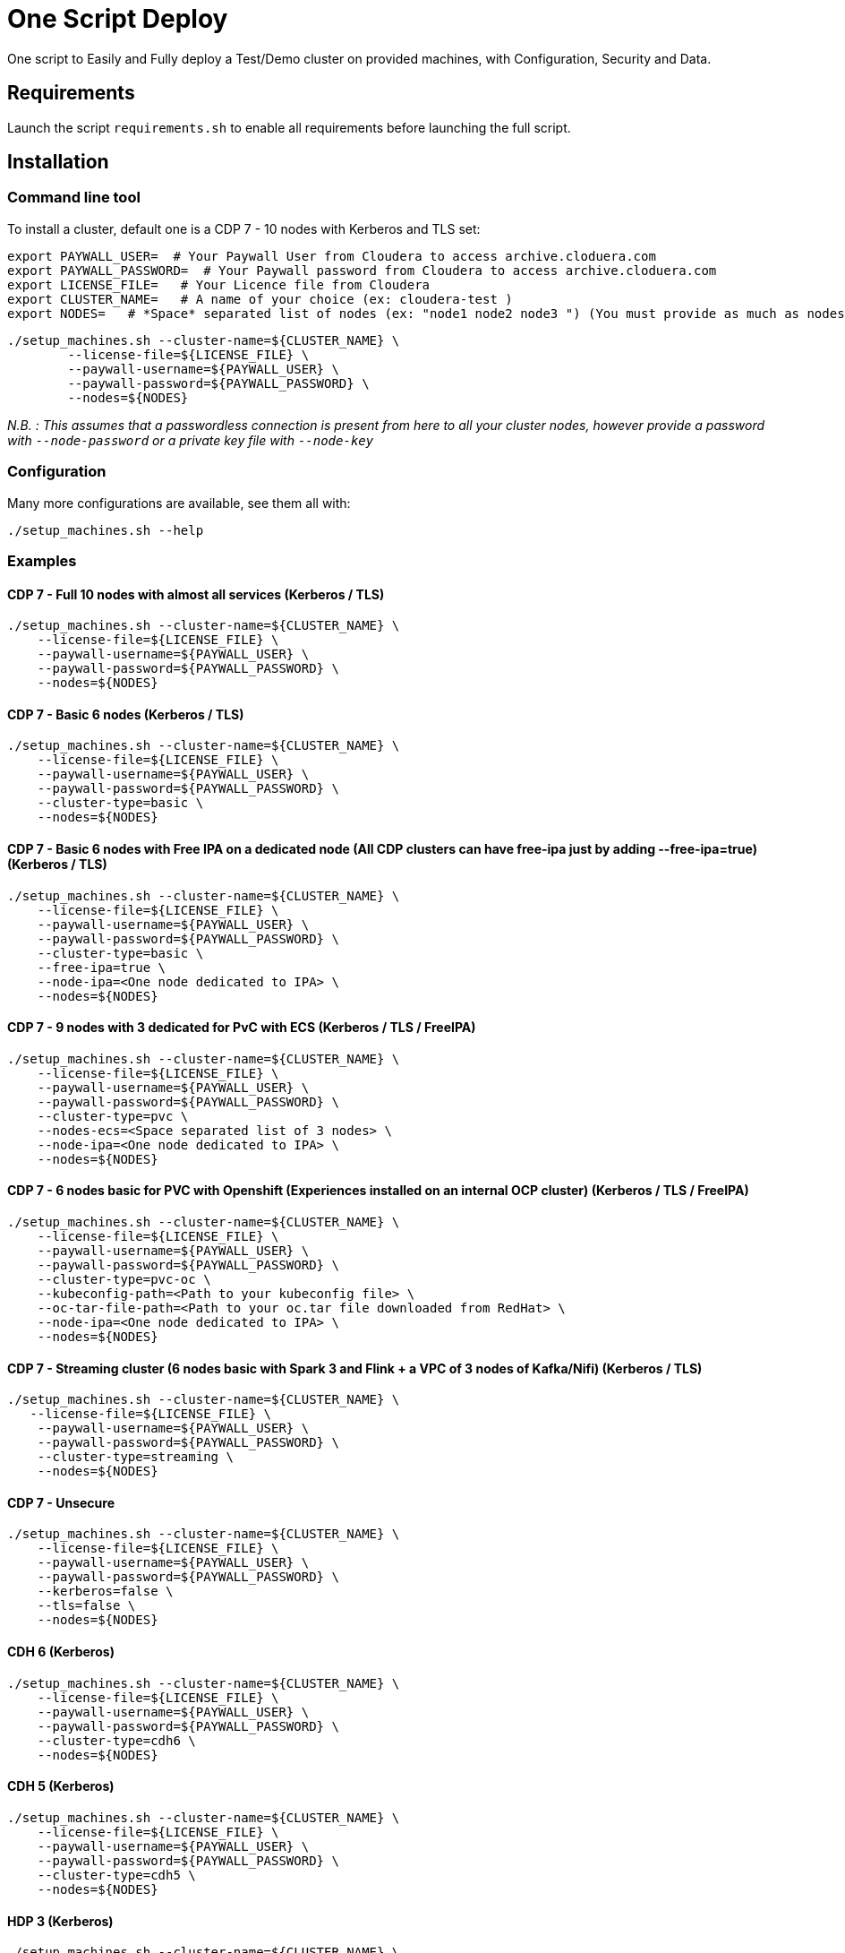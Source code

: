 # One Script Deploy

One script to Easily and Fully deploy a Test/Demo cluster on provided machines, with Configuration, Security and Data.

## Requirements

Launch the script ```requirements.sh``` to enable all requirements before launching the full script.

## Installation

### Command line tool

To install a cluster, default one is a CDP 7 - 10 nodes with Kerberos and TLS set: 

        export PAYWALL_USER=  # Your Paywall User from Cloudera to access archive.cloduera.com
        export PAYWALL_PASSWORD=  # Your Paywall password from Cloudera to access archive.cloduera.com
        export LICENSE_FILE=   # Your Licence file from Cloudera
        export CLUSTER_NAME=   # A name of your choice (ex: cloudera-test )
        export NODES=   # *Space* separated list of nodes (ex: "node1 node2 node3 ") (You must provide as much as nodes are needed for the type of installation you are launching, default being 10.)

        ./setup_machines.sh --cluster-name=${CLUSTER_NAME} \
                --license-file=${LICENSE_FILE} \
                --paywall-username=${PAYWALL_USER} \
                --paywall-password=${PAYWALL_PASSWORD} \
                --nodes=${NODES}

__N.B. : This assumes that a passwordless connection is present from here to all your cluster nodes, however provide a password with ``--node-password`` or a private key file with ``--node-key`` __

### Configuration 

Many more configurations are available, see them all with:

        ./setup_machines.sh --help


### Examples

#### CDP 7 - Full 10 nodes with almost all services (Kerberos / TLS)

        ./setup_machines.sh --cluster-name=${CLUSTER_NAME} \
            --license-file=${LICENSE_FILE} \
            --paywall-username=${PAYWALL_USER} \
            --paywall-password=${PAYWALL_PASSWORD} \
            --nodes=${NODES}  

#### CDP 7 - Basic 6 nodes (Kerberos / TLS)

        ./setup_machines.sh --cluster-name=${CLUSTER_NAME} \
            --license-file=${LICENSE_FILE} \
            --paywall-username=${PAYWALL_USER} \
            --paywall-password=${PAYWALL_PASSWORD} \
            --cluster-type=basic \
            --nodes=${NODES}  

#### CDP 7 - Basic 6 nodes with Free IPA on a dedicated node (All CDP clusters can have free-ipa just by adding --free-ipa=true) (Kerberos / TLS)
 
        ./setup_machines.sh --cluster-name=${CLUSTER_NAME} \
            --license-file=${LICENSE_FILE} \
            --paywall-username=${PAYWALL_USER} \
            --paywall-password=${PAYWALL_PASSWORD} \
            --cluster-type=basic \
            --free-ipa=true \
            --node-ipa=<One node dedicated to IPA> \
            --nodes=${NODES}  

#### CDP 7 - 9 nodes with 3 dedicated for PvC with ECS (Kerberos / TLS / FreeIPA)

        ./setup_machines.sh --cluster-name=${CLUSTER_NAME} \
            --license-file=${LICENSE_FILE} \
            --paywall-username=${PAYWALL_USER} \
            --paywall-password=${PAYWALL_PASSWORD} \
            --cluster-type=pvc \
            --nodes-ecs=<Space separated list of 3 nodes> \
            --node-ipa=<One node dedicated to IPA> \
            --nodes=${NODES}  

#### CDP 7 - 6 nodes basic for PVC with Openshift (Experiences installed on an internal OCP cluster) (Kerberos / TLS / FreeIPA)

        ./setup_machines.sh --cluster-name=${CLUSTER_NAME} \
            --license-file=${LICENSE_FILE} \
            --paywall-username=${PAYWALL_USER} \
            --paywall-password=${PAYWALL_PASSWORD} \
            --cluster-type=pvc-oc \
            --kubeconfig-path=<Path to your kubeconfig file> \
            --oc-tar-file-path=<Path to your oc.tar file downloaded from RedHat> \
            --node-ipa=<One node dedicated to IPA> \
            --nodes=${NODES}  

#### CDP 7 - Streaming cluster (6 nodes basic with Spark 3 and Flink + a VPC of 3 nodes of Kafka/Nifi) (Kerberos / TLS)

        ./setup_machines.sh --cluster-name=${CLUSTER_NAME} \
           --license-file=${LICENSE_FILE} \
            --paywall-username=${PAYWALL_USER} \
            --paywall-password=${PAYWALL_PASSWORD} \
            --cluster-type=streaming \
            --nodes=${NODES} 

#### CDP 7 - Unsecure

        ./setup_machines.sh --cluster-name=${CLUSTER_NAME} \
            --license-file=${LICENSE_FILE} \
            --paywall-username=${PAYWALL_USER} \
            --paywall-password=${PAYWALL_PASSWORD} \
            --kerberos=false \
            --tls=false \
            --nodes=${NODES}

#### CDH 6 (Kerberos)

        ./setup_machines.sh --cluster-name=${CLUSTER_NAME} \
            --license-file=${LICENSE_FILE} \
            --paywall-username=${PAYWALL_USER} \
            --paywall-password=${PAYWALL_PASSWORD} \
            --cluster-type=cdh6 \
            --nodes=${NODES}


#### CDH 5 (Kerberos)

        ./setup_machines.sh --cluster-name=${CLUSTER_NAME} \
            --license-file=${LICENSE_FILE} \
            --paywall-username=${PAYWALL_USER} \
            --paywall-password=${PAYWALL_PASSWORD} \
            --cluster-type=cdh5 \
            --nodes=${NODES}  



#### HDP 3 (Kerberos)

        ./setup_machines.sh --cluster-name=${CLUSTER_NAME} \
            --license-file=${LICENSE_FILE} \
            --paywall-username=${PAYWALL_USER} \
            --paywall-password=${PAYWALL_PASSWORD} \
            --cluster-type=hdp3 \
            --nodes=${NODES}


#### HDP 2 (Kerberos)

        ./setup_machines.sh --cluster-name=${CLUSTER_NAME} \
            --license-file=${LICENSE_FILE} \
            --paywall-username=${PAYWALL_USER} \
            --paywall-password=${PAYWALL_PASSWORD} \
            --cluster-type=hdp2 \
            --nodes=${NODES}
        


## Output

### CM & Ambari

At the end, CM or Ambari depending on your installation should be available at the first node URL with appropriate http or https and port 
(depending on tls parameters for HDP which is false by default and tls for CDP which is true by default). 

During the installation, you can also follow the installation from CM or Ambari by connecting to it.

__N.B.: It is recommended to not interfer with the cluster during ansible installation until it is done__

### Users and Data

At the end of the installation, if it completed successfully, users are created on machines, their keytabs too and are retrieved in your local computer under ```/tmp/```, ```/etc/krb5.conf``` is also retrieved.

Moreover, it is also possible to launch some random data generation into various systems.

*All default passwords are Cloudera1234*





## Details on Installation

This describe in details the steps made during the installation in the right order, each one could be skipped and hence be launched separately.

### Architecture

Once you gathered all previous requirements, a launch could be made, it will mainly consist of 5 steps:

- Prepare your machines
- Launch the installation from the first node of your cluster using appropriate ansible playbook and files
- Do post-install configuration (mainly for CDP)
- Create users on your cluster
- Load some data into your cluster

Each step could be skipped (see command line help).

### Scripts 

This group of scripts, coordinated by main script: ```setup-cluster.sh``` has the goal to configure machines provided and launch a CDP (or HDP, CDH) installation with ansible.
Finally, some extra configurations steps and random data could be generated into different services.

All this, is only made from your machine.

This script relies on ansible scripts that must be accessible from your machine (if they are not, please setup an internal webserver and provide its url through command line).

link:https://github.com/frischHWC/cldr-playbook[Ansible CDP/CDH repository] 

link:https://github.com/frischHWC/ansible-hortonworks[Ansible HDP repository] 


Ansible script relies also on Cloudera repository to access CDP, CM, HDP, Ambari etc... (if they are not accessible, please setup an internal webserver and provide its url through command line).

link:https://archive.cloudera.com/p/[Cloudera repository] 


This script relies also on github repository to load data. (if they are not accessible, please setup an internal webserver and provide its url through command line).

link:https://github.com/frischHWC/random-datagen[Data Load repository] 


### Setup Machines

This step uses link:playbooks/hosts_setup[Playbook hosts_setup].

If you did not set parameter *--setup* to false, it will prepare all machines by setting ssh-passwordless, pushing required files to them.

__N.B.: This step can be done only one time and then bypass if you reuse same machines__


### Ansible Installation

This step uses link:playbooks/ansible_install_preparation[Playbook ansible_install_preparation] and then launch commands directly on the host to launch ansible installation there.

The first playbook used can be skipped setting parameter *--install* to false, which is true by default.

It cleans up the first node, creates a directory ```~/deployment/ansible-repo/```, get ansible repository as a zip in it and add files for your installation in it.

Then, the proper ansible command corresponding to the installation is lauched directly on the first node. 


### Post Installation

This step uses link:playbooks/post_install[Playbook post_install].

If you install a CDP cluster and let parameter *--post-install* to true, it will do some extra-steps, such as setting no unlogin on CM, fix various potential bugs.


### User Creation

This step uses link:playbooks/user_creation[Playbook user_creation].

If you did not set explicitly parameter ``--user-creation`` to false, and installation completed succesfully, some users are created defined in link:playbooks/user_creation/extra_vars.yml[extra_vars of user_creation]. 

They are present on all nodes with their ```/home``` directory containing their keytabs.

Their keytabs are also fetch in your ```/tmp``` directory along with the ```krb5.conf```  allowing you to kinit directly from your computer.


### Data Loading

This step uses link:playbooks/data_load[Playbook data_load].

If you let parameter ``--data-load`` to true, a data loading step will start (only on CDP, HDP 2 and CDH 5 currently) to generate data into existing services of the paltform: HDFS, HBase, Hive etc...

It is based on link:https://github.com/frischHWC/random-datagen[random-datagen project]

__Note that this step is completely extensible as you can add new files to specify how data should be generated in folder link:playbooks/data_load/generate_data/models[playbooks/data_load/generate_data/models]__

__N.B.: This step will also create Ranger required policies, and these are also extensible by adding policies in link:playbooks/data_load/ranger_policies/push_policies/policies[playbooks/data_load/ranger_policies/push_policies/policies]__


## Extension

Once you are familiar with these scripts, you can easily tune them using command-line parameters to provide your own cluster files and repositories.

### Cluster Definition

To provide a quick new definition of a cluster:

1. Copy-Paste directory ansible-cdp and name it for example: ansible-cdp-configured
2. Make all your modifications in files of your copied directory
3. Launch script with argument: ``--cluster-type=ansible-cdp-configured`` (It will automatically take files under ansible-cdp-configured/ directory)

### User Creation & Data Loading

Those steps can be launched indepently and you can configure it to create more users or load different and more data.

Look inside playbooks folder to link:playbooks/user_creation/extra_vars.yml[extra_vars.yml] to get more about possibilities.

### Private Cloud

Private Cloud setup (on ECS or OC) can also be launched independently on a running cluster.

Configuration of private cloud cluster can also be launched independently. (Use ``--install-pvc=false`` but ``--pvc=true`` to configure but not re-install your pvc).

In link:playbooks/pvc_setup/extra_vars.yml[extra_vars.yml] you can provide CDWs, CDEs, CMLs that will be provisionned for you and also rights that you expect on your users.


## Limitations & Known Bugs

- TLS is not set for HDP & CDH clusters
- Data loading is not made for HDP 3 & CDH 6 clusters
- Free IPA is only available for CDP clusters
